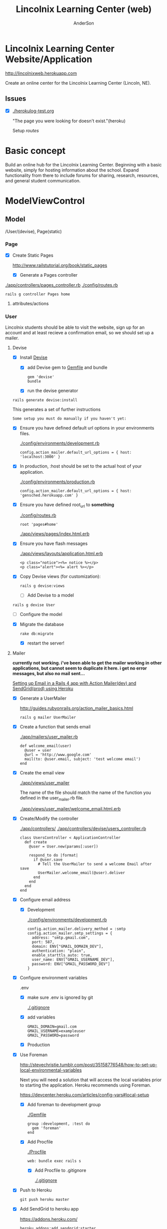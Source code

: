 #+REVEAL_ROOT: http://cdn.jsdelivr.net/reveal.js/2.5.0/
#+TITLE: Lincolnix Learning Center (web)
#+AUTHOR: AnderSon
#+EMAIL: son@lincolnix.net
#+OPTIONS: toc:nil num:nil


* Lincolnix Learning Center Website/Application

  http://lincolnixweb.herokuapp.com

  Create an online center for the Lincolnix Learning Center (Lincoln, NE).

** Issues

   - [X] [[./herokulog-test.org]]

     "The page you were looking for doesn't exist."(heroku)

     Setup [[*Routes][routes]]


* Basic concept

  Build an online hub for the Lincolnix Learning Center. Beginning with a basic
  website, simply for hosting information about the school. Expand functionality
  from there to include forums for sharing, research, resources, and general 
  student communication.


* ModelViewControl

** Model

   /User/(devise), Page(static)

*** Page

    - [X] Create Static Pages

      http://www.railstutorial.org/book/static_pages

      - [X] Generate a Pages controller

	[[./app/controllers/pages_controller.rb]]
	[[./config/routes.rb]]

	: rails g controller Pages home



**** attributes/actions

*** User

    
    Lincolnix students should be able to visit the website, sign up for an 
    account and at least recieve a confirmation email, so we should set up 
    a mailer.

**** Devise

     - [X] Install [[https://github.com/plataformatec/devise][Devise]]

       - [X] add Devise gem to [[./Gemfile][Gemfile]] and bundle

             : gem 'devise'
	     : bundle 

       - [X] run the devise generator

	 : rails generate devise:install

	 This generates a set of further instructions

	 : Some setup you must do manually if you haven't yet:

	 - [X] Ensure you have defined default url options in your environments 
               files. 

	   [[./config/environments/development.rb]]

	   : config.action_mailer.default_url_options = { host: 'localhost:3000' }

	 - [X] In production, :host should be set to the actual host of your application.

	   [[./config/environments/production.rb]]

	   : config.action_mailer.default_url_options = { host: 'gensched.herokuapp.com' }

	 - [X]  Ensure you have defined root_url to *something* 

	   [[./config/routes.rb]]

	   : root 'pages#home'

	   [[./app/views/pages/index.html.erb]]

	 - [X]  Ensure you have flash messages  
     
	   [[./app/views/layouts/application.html.erb]]

	   : <p class="notice"><%= notice %></p>
	   : <p class="alert"><%= alert %></p>

	 - [X] Copy Devise views (for customization):

	   : rails g devise:views


       - [-] Add Devise to a model

	 : rails g devise User

	 - [ ] Configure the model

	 - [X] Migrate the database

	   : rake db:migrate

	   - [X] restart the server!
	 

**** Mailer	 

     *currently not working. i've been able to get the mailer working in other* 
     *applications, but cannot seem to duplicate it here. i get no error* 
     *messages, but also no mail sent...*

     [[http://howilearnedrails.wordpress.com/2014/02/25/setting-up-email-in-a-rails-4-app-with-action-mailer-in-development-and-sendgrid-in-production-using-heroku/][Setting up Email in a Rails 4 app with Action Mailer(dev) and SendGrid(prod) using Heroku]]

     - [X] Generate a UserMailer

       http://guides.rubyonrails.org/action_mailer_basics.html

       : rails g mailer UserMailer

     - [X] Create a function that sends email

       [[./app/mailers/user_mailer.rb]]

       : def welcome_email(user)
       :   @user = user
       :   @url = 'http://www.google.com'
       :   mail(to: @user.email, subject: 'test welcome email')
       : end

     - [X] Create the email view

       [[./app/views/user_mailer]]
       
       The name of the file should match the name of the function you defined 
       in the user_mailer.rb file.

       [[./app/views/user_mailer/welcome_email.html.erb]]

     - [X] Create/Modify the controller

       [[./app/controllers/]]
       [[./app/controllers/devise/users_controller.rb]]

       : class UsersController < ApplicationController
       :   def create
       :     @user = User.new(params[:user])
       :
       :     respond_to do |format|
       :       if @user.save
       :         # Tell the UserMailer to send a welcome Email after save
       :         UserMailer.welcome_email(@user).deliver
       :       end
       :     end
       :   end
       : end

     - [X] Configure email address

       - [X] Development
	 
         [[./config/environments/development.rb]]

           : config.action_mailer.delivery_method = :smtp
           : config.action_mailer.smtp_settings = {
           :   address: "smtp.gmail.com",
           :   port: 587,
           :   domain: ENV["GMAIL_DOMAIN_DEV"],
           :   authentication: "plain",
           :   enable_starttls_auto: true,
           :   user_name: ENV["GMAIL_USERNAME_DEV"],
           :   password: ENV["GMAIL_PASSWORD_DEV"]
           : }

	 - [X] Configure environment variables

	   .env

	   - [X] make sure .env is ignored by git

	     [[./.gitignore]]

	   - [X] add variables

   	         : GMAIL_DOMAIN=gmail.com
	         : GMAIL_USERNAME=exampleuser
	         : GMAIL_PASSWORD=password

       - [X] Production

	 - [X] Use Foreman

	   http://stevechristie.tumblr.com/post/35158776548/how-to-set-up-local-environmental-variables

	   Next you will need a solution that will access the local variables 
           prior to starting the application. Heroku recommends using
	   Foreman.

	   https://devcenter.heroku.com/articles/config-vars#local-setup

	   - [X] Add foreman to development group

	     [[./Gemfile]]
	         : group :development, :test do
     	         :   gem 'foreman'
 	         : end

	   - [X] Add Procfile

	     [[./Procfile]]

	     : web: bundle exec rails s

	     - [X] Add Procfile to .gitignore

	       [[./.gitignore]]


	 - [X] Push to Heroku

	   : git push heroku master

	 - [X] Add SendGrid to heroku app

	   https://addons.heroku.com/
	   
	   : heroku addons:add sendgrid:starter

	 - [X] Check for automatically generated SendGrid username and password

	   : heroku config:get SENDGRID_USERNAME
	   : heroku config:get SENDGRID_PASSWORD
	   OR
	   : heroku config

	 - [X] Edit production.rb

	   [[./config/environments/production.rb]]

	   : config.action_mailer.default_url_options = { host: 'lincolnixweb.herokuapp.com' }
           : # Change mail delivery to either :smtp, :sendmail, :file, :test
           : config.action_mailer.delivery_method = :smtp
           : config.action_mailer.smtp_settings = {
           : # ActionMailer::Base.smtp_settings = {
           :   :address => 'smtp.sendgrid.net',
           :   :port => 587,
           :   :authentication => :plain,
           :   :user_name => ENV['SENDGRID_USERNAME'],
           :   :password => ENV['SENDGRIDE_PASSWORD'],
           :   :domain => 'heroku.com',
           :   :enable_starttls_auto => true
           : }

	   - [X] git and heroku push

	   - [X] migrate database

	     I find that I sometimes have to run this a couple times

	     : heroku run rake db:migrate

     

**** Admin

     - [ ] create a migration to add admin boolean to User model


*** Shift    

**** prebuilt options

     While I am very interested in building this from scratch, I knew that there
     must be something already available as a gem. Enter [[https://github.com/bokmann/fullcalendar-rails][fullcalendar-rails]]:

     Let's give it a [[*fullcalendar-rails][shot]].

     Then I found fullcalendar-rails-engine

     "Rails engine implementation of fullcalendar jQuery plugin.
     Create, edit, delete, reschedule, resize events like google calendar."

     https://github.com/vinsol/fullcalendar-rails-engine

     This seems more full-featured and capable of meeting our needs.
     
***** fullcalendar-rails-engine

      - [ ] install
	
	: gem 'fullcalendar_engine'
	: bundle install
	: bundle exec rails g fullcalendar_engine:install

      - [ ] Declare routes

	[[./config/routes.rb]]

	: mount FullcalendarEngine::Engine => "/fullcalendar_engine"

      - [ ] Create Single Event

	: FullcalendarEngine::Event.create({ 
        :     :title => 'title', 
        :     :description => 'description', 
        :     :starttime => Time.current, 
        :     :endtime => Time.current + 10.minute
        : })

      - [ ] Create Event Series

	: FullcalendarEngine::EventSeries.create({ 
        :     :title => 'title', 
        :     :description => 'description', 
        :     :starttime => Time.current,
        :     :endtime => Time.current + 10.minute, 
        :     :period => 'daily', 
        :     :frequency => '4'
        : })

      - [ ] In the [[./config/][config directory]]

	add the [[./config/fullcalendar.yml][fullcalendar.yml]] and add 'mount_path' option in it. Please note 
        that this option is /REQUIRED/ and if it is not specified then the JS 
        and CSS of the engine would not work as desired...

	: mount_path: "<path you have mounted your engine on>"

	The engine can have its own layout, you can add 'layout' option to the 
        configuration file. Besides this, all the options which are available 
	with the fullcalendar.js are listed in the 'fullcalendar.yml.dummy' 
        file.
	

***** fullcalendar-rails

****** Install

      - [ ] install

       	: gem 'fullcalendar-rails
       	: bundle

      - [ ] require in the appropriate places

       	[[./app/assets/stylesheets/application.css.scss]]

       	: *= require fullcalendar

       	[[./app/assets/javascripts/application.js]]

       	: *= require fullcalendar.print

      - [ ] You can also include the fullcalendar.print file in your css manifest:

	  but as Ray Zane pointed out in issue #11, this will cause a problem if 
	  you try to change the colors of events.

	  An ideal solution, if you need a print stylesheet, is to create an 
	  application-print.css.scss file and include this (and other 
          print-related css) in it. You'll then need to add it to the precompile
	  array in [[./config/application.rb]]:

	  : config.assets.precompile += ['application-print.css']

	  and then in your layouts where you need it, add:

	  : <%= stylesheet_link_tag "application-print", :media => "print" %>

	  While it's not needed for this library, the original javascript 
          library's author also includes an adapter for integrating
	  Google calendars as an event source:
	  
	  //= require gcal
	  

      

****** Usage

       http://arshaw.com/fullcalendar/

       - [ ] The following script code should be placed in the head of your page

	 in application page or specific view?
	 Trying in the head of [[./app/views/layouts/application.html.erb]]

	 : <script>
         :   $(document).ready(function(){
         :    $('#calendar').fullCalendar({
	 :       // put your options and callbacks here
         :     })
         :   });
         : </script>

       - [ ] Relies on there being an element with an id of "calendar" in the 
	 body of your page. The calendar will be placed /inside/ this div:

	 : <div id='calendar'></div>

	 Attempting this at [[./app/views/pages/test.html.erb]]

	 After restarting the server, it works!

       - [ ] To display events:

	 - [ ] Using Google Calendar

	   http://arshaw.com/fullcalendar/docs/google_calendar/

	   FullCalendar can display events from a public Google Calendar. It can
	   serve as a backend that manages and persistently stores event data 
           (a feature that FullCalendar currently lacks).
	   
	   So, this may not be what we want. It would be nice if the scheduled 
           events could just be placed on a Google calendar...

	 - [ ] Using a standard JavaScript object that FullCalendar uses
	   to store information about a calendar event.

	   http://arshaw.com/fullcalendar/docs/event_data/

	   

       

**** Generation

    - [ ] Generate Shift scaffold

      : rails g scaffold Shift index pickup:string dropoff:string

**** table

     | shift   |             |                          |                                |
     |---------+-------------+--------------------------+--------------------------------|
     |         | id: integer | pickup: string?          | dropoff: string?               |
     |---------+-------------+--------------------------+--------------------------------|
     | example |           3 | Time.now.to_f.to_s       | Time.at(Time.now+60).to_f.to_s |
     |         |           7 | Time.at(60*30).to_f.to_s | Time.at(90000000).to_f.to_s    |


     - [ ] other attributes?

       [[./extra/sandbox/docs/gensched08077.png]]

       For user friendliness, needs to be able to be selected by day/date and 
       then time

     - [ ] use .to_f method to retain fractions of a second

       : Time.now => 2014-06-23 20:02:16 +0000 
       : Time.now.to_i => 1403553736
       : Time.now.to_f => 1403553736.279851
       
     - [ ] convert time to float before string?
       
       because the string can be converted back and Time.at(float)
       will return an actual time that can be used, whereas it seems
       that a string "2014-06-23 20:02:16 +0000" might not be convertable
       back to a time?

       - [ ] use the time module

	 - [ ] unsure if this is the appropriate place for it

	   [[./config/application.rb]]

	: require 'time'

	 then
	 
	 : Time.parse('2014-06-23 20:02:16 +0000') => 2014-06-23 20:02:16 +0000 
       
       


*** Rails Generation

**** Scaffolding

     - [X] Disable scaffold stylesheet creation 

       [[./config/application.rb]]

       	: config.generators do |g|
       	:   g.stylesheets false
       	: end

     - [ ] Generate a scaffold

       EXAMPLE
       : rails g scaffold Page index

     - [ ] migrate the database

       : rake db:migrate


**** Generating a Model      


** View

*** Skrollr   

    https://github.com/reed/skrollr-rails

    - [X] add skrollr script

      - [X] make sure skrollr-rails is in the Gemfile

         [[./Gemfile]]

	: gem 'skrollr-rails'

      - [X] add the following script just before </body> tag

	[[./app/views/layouts/application.html.erb]]

	: <script>
        :  (function($){
	:    skrollr.init({
	:      forceHeight: false,
	:      smoothScrolling: false
	:    }).refresh();
        :  } (jQuery));
	: </script>

      - [X] Place #skrollr-body div tag around <%= yield %> tag

	: <div id="skrollr-body">


    - [X] require skrollr in application.js

      [[./app/assets/javascripts/application.js]]

      : //= require skrollr

      - [X] For IE compatibility

	: //= require skrollr
	: //= require skrollr.ie

      - [X] This plugin makes hashlinks scroll nicely to their target position.

	: //= require skrollr
	: //= require skrollr.menu
      

*** Bootstrap-sass
    
    - [-] Create custom bootstrap stylesheet

      [[./app/assets/stylesheets/bootstrap_and_customization.css.scss]]
      
      - [X] create file

            : echo "@import 'bootsrap';" > app/assets/stylesheets/bootstrap_and_customization.css.scss

      *NOTE* Place new variables before "@import 'bootstrap'"

      - [ ] Fonts

  	    /EXAMPLE:/
	    : @import url(http://fonts.googleapis.com/css?family=Roboto:400,100,100italic,700italic,700|Clicker+Script);

      - [ ] Variables

	    : $phill-grn: #3f8000;

    - [X] Require Bootstrap's Javascript, after jquery_ujs 

      [[./app/assets/javascripts/application.js]]

      : //= require jquery
      : //= require jquery_ujs
      : //= require bootstrap
      : //= require turbolinks
      : //= require_tree .


*** Assets

**** Stylesheets

     [[./app/assets/stylesheets/bootstrap_and_customization.css.scss]]

**** Javascripts

     - [X] Replace turbolinks with jquery-turbolinks

       [[./app/assets/javascripts/application.js]]

       - [X] remove turbolinks line

	 : //= require turbolinks

       - [X] add jquery.turbolinks under bootstrap

	 : //= require bootstrap
	 : //= require jquery.turbolinks


**** Images   

     - [ ] css background images 

       : background: image-url('image.jpg')

     - [ ] set video as background?

       

*** Views

**** Application

    [[./app/views/]]

    - [X] add viewport

      [[./app/views/layouts/application.html.erb]]

      : <meta name="viewport" content="width=device-width, intial-scale=1.0">


**** Pages

     [[./app/views/pages/]]
     [[./app/views/pages/pages.org]]

***** Home

      [[./app/views/pages/home.html.erb]]




**** Devise

     [[./app/views/devise/]]

** Control

*** Routes

    [[./app/views/][Views Directory]]

    [[./config/routes.rb]]

    - [X] create root path

      : root 'pages#home'


*** Controllers   

    [[./app/controllers/application_controller.rb]]

    [[./app/controllers/pages_controller.rb]]


* Other services

** Set up a mailer



* Application skeleton BASICS



** Useful commands

*** Rake

    : rake routes


*** Rails

    : rails console

    : rails s
    : rails s -e production

*** Heroku

*** Git    

** Essential Files

   [[./Gemfile][Gemfile]]

** Create the default skeletal application

  - [X] create a new application

    : rails new LincolnixLearningCenter
 
  - [X] update README

    : rm README.rdoc
    : touch README.org

  - [X] copy generic rails script 

    For documentation and testing purpose of developing my default rails new 
    bash script

    : ln -s $HOME/bin/rails-new.sh rails-new.sh 
    : cp $HOME/bin/rails-new.sh rails-new 


  - [X] rename application.css to application.css.scss

    [[./app/assets/stylesheets/application.css.scss]]

    : cd app/assets/stylesheets
    : mv application.css application.css.scss

  - [X] Test the skeletal application

    - [X] Start the Rails server

    : rails s
    
    - [X] open your browser to localhost, port 3000

      : localhost:3000

  - [X] update the Gemfile

    [[./Gemfile]]

    : cat ~/RAILS-dev/DEFAULT-Gemfile > Gemfile

  - [X] update the bundle

    : bundle update
    : bundle install --without production

*** Set up Git and Heroku

**** Git

   - [X] initialize git repo

     : git init

   - [X] update .gitignore

     : echo ".env" >> .gitignore
     : echo "Procfile" >> .gitignore

   - [X] initial stage and commit of all files

     : git add .
     : git commit -am "initial commit"

   - [X] add the origin

     : git remote add origin https://github.com/LincolnixLearningCenter/web.git

   - [X] initial push

     : git push -u origin master

**** Heroku

     - [X] Create and push a new heroku app

       : heroku create
       : git push heroku master
       
     - [X] Rename the heroku app

       : heroku rename lincolnixweb
